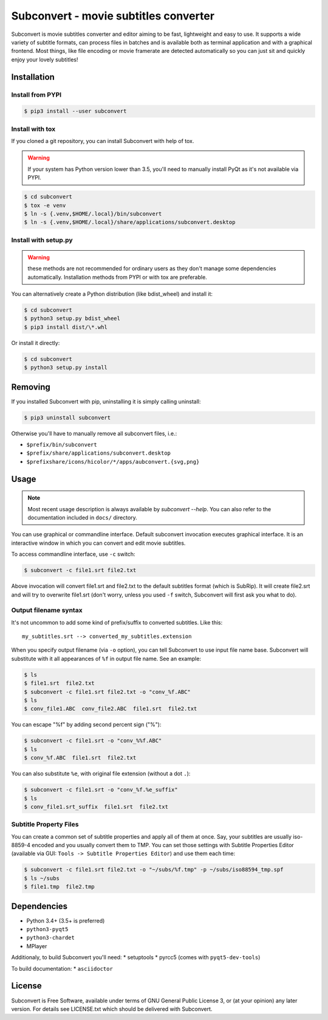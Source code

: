 Subconvert - movie subtitles converter
======================================

.. image:: https://travis-ci.org/mgoral/subconvert.svg?branch=master
    :target: https://travis-ci.org/mgoral/subconvert

Subconvert is movie subtitles converter and editor aiming to be fast,
lightweight and easy to use. It supports a wide variety of subtitle formats, can
process files in batches and is available both as terminal application and with
a graphical frontend. Most things, like file encoding or movie framerate are
detected automatically so you can just sit and quickly enjoy your lovely
subtitles!

Installation
------------

Install from PYPI
~~~~~~~~~~~~~~~~~

.. code:: shell

    $ pip3 install --user subconvert

Install with tox
~~~~~~~~~~~~~~~~

If you cloned a git repository, you can install Subconvert with help of tox.

.. warning:: If your system has Python version lower than 3.5, you'll need to
   manually install PyQt as it's not available via PYPI.

.. code:: shell

    $ cd subconvert
    $ tox -e venv
    $ ln -s {.venv,$HOME/.local}/bin/subconvert
    $ ln -s {.venv,$HOME/.local}/share/applications/subconvert.desktop


Install with setup.py
~~~~~~~~~~~~~~~~~~~~~

.. warning:: these methods are not recommended for ordinary users as they don't
   manage some dependencies automatically. Installation methods from PYPI or
   with tox are preferable.

You can alternatively create a Python distribution (like bdist_wheel) and
install it:

.. code:: shell

    $ cd subconvert
    $ python3 setup.py bdist_wheel
    $ pip3 install dist/\*.whl

Or install it directly:

.. code:: shell

    $ cd subconvert
    $ python3 setup.py install


Removing
--------

If you installed Subconvert with pip, uninstalling it is simply calling
uninstall:

.. code:: shell

    $ pip3 uninstall subconvert

Otherwise you'll have to manually remove all subconvert files, i.e.:

* ``$prefix/bin/subconvert``
* ``$prefix/share/applications/subconvert.desktop``
* ``$prefixshare/icons/hicolor/*/apps/aubconvert.{svg,png}``

Usage
-----

.. note:: Most recent usage description is always available by `subconvert
   --help`. You can also refer to the documentation included in ``docs/``
   directory.

You can use graphical or commandline interface. Default subconvert invocation
executes graphical interface. It is an interactive window in which you can
convert and edit movie subtitles.

To access commandline interface, use ``-c`` switch:

.. code:: shell

    $ subconvert -c file1.srt file2.txt

Above invocation will convert file1.srt and file2.txt to the default subtitles
format (which is SubRip). It will create file2.srt and will try to overwrite
file1.srt (don't worry, unless you used ``-f`` switch, Subconvert will first ask
you what to do).

Output filename syntax
~~~~~~~~~~~~~~~~~~~~~~
It's not uncommon to add some kind of prefix/suffix to converted subtitles. Like
this::

    my_subtitles.srt --> converted_my_subtitles.extension

When you specify output filename (via ``-o`` option), you can tell Subconvert to
use input file name base. Subconvert will substitute with it all appearances of
``%f`` in output file name. See an example:

.. code:: shell

    $ ls
    $ file1.srt  file2.txt
    $ subconvert -c file1.srt file2.txt -o "conv_%f.ABC"
    $ ls
    $ conv_file1.ABC  conv_file2.ABC  file1.srt  file2.txt

You can escape "%f" by adding second percent sign ("%"):

.. code:: shell

    $ subconvert -c file1.srt -o "conv_%%f.ABC"
    $ ls
    $ conv_%f.ABC  file1.srt  file2.txt

You can also substitute ``%e``, with original file extension (without a dot
``.``):

.. code:: shell

    $ subconvert -c file1.srt -o "conv_%f.%e_suffix"
    $ ls
    $ conv_file1.srt_suffix  file1.srt  file2.txt

Subtitle Property Files
~~~~~~~~~~~~~~~~~~~~~~~

You can create a common set of subtitle properties and apply all of them at
once. Say, your subtitles are usually iso-8859-4 encoded and you usually convert
them to TMP. You can set those settings with Subtitle Properties Editor
(available via GUI: ``Tools -> Subtitle Properties Editor``) and use them each
time:

.. code:: shell

    $ subconvert -c file1.srt file2.txt -o "~/subs/%f.tmp" -p ~/subs/iso88594_tmp.spf
    $ ls ~/subs
    $ file1.tmp  file2.tmp

Dependencies
------------
* Python 3.4+ (3.5+ is preferred)
* ``python3-pyqt5``
* ``python3-chardet``
* MPlayer

Additionaly, to build Subconvert you'll need:
* setuptools
* pyrcc5 (comes with ``pyqt5-dev-tools``)

To build documentation:
* ``asciidoctor``

License
-------
Subconvert is Free Software, available under terms of GNU General Public License
3, or (at your opinion) any later version. For details see LICENSE.txt which
should be delivered with Subconvert.

.. _AUR: https://aur.archlinux.org/packages/subconvert/
.. _PYPI: https://pypi.python.org/pypi/subconvert
